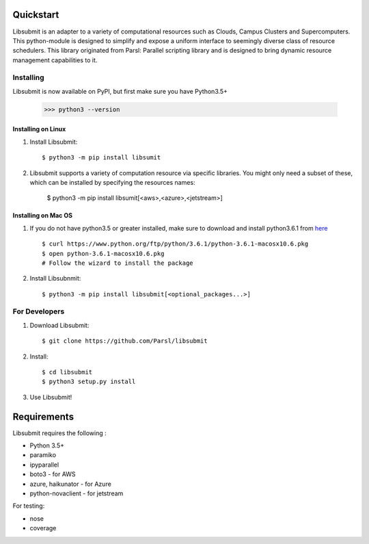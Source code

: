 Quickstart
==========

Libsubmit is an adapter to a variety of computational resources such as Clouds, Campus Clusters and Supercomputers. This python-module is designed to simplify and expose
a uniform interface to seemingly diverse class of resource schedulers. This library
originated from Parsl: Parallel scripting library and is designed to bring dynamic
resource management capabilities to it.


Installing
----------

Libsubmit is now available on PyPI, but first make sure you have Python3.5+

   >>> python3 --version


Installing on Linux
^^^^^^^^^^^^^^^^^^^

1. Install Libsubmit::

     $ python3 -m pip install libsumit


2. Libsubmit supports a variety of computation resource via specific libraries. You might only need a subset of these, which can be installed by specifying the resources names:

     $ python3 -m pip install libsumit[<aws>,<azure>,<jetstream>]


Installing on Mac OS
^^^^^^^^^^^^^^^^^^^^

1. If you do not have python3.5 or greater installed, make sure to download and install python3.6.1 from `here <https://www.python.org/downloads/mac-osx/>`_ ::

     $ curl https://www.python.org/ftp/python/3.6.1/python-3.6.1-macosx10.6.pkg
     $ open python-3.6.1-macosx10.6.pkg
     # Follow the wizard to install the package

2. Install Libsubnmit::

     $ python3 -m pip install libsubmit[<optional_packages...>]


For Developers
--------------

1. Download Libsubmit::

    $ git clone https://github.com/Parsl/libsubmit

2. Install::

    $ cd libsubmit
    $ python3 setup.py install

3. Use Libsubmit!

Requirements
============

Libsubmit requires the following :

* Python 3.5+
* paramiko
* ipyparallel
* boto3 - for AWS
* azure, haikunator - for Azure
* python-novaclient - for jetstream

For testing:

* nose
* coverage




